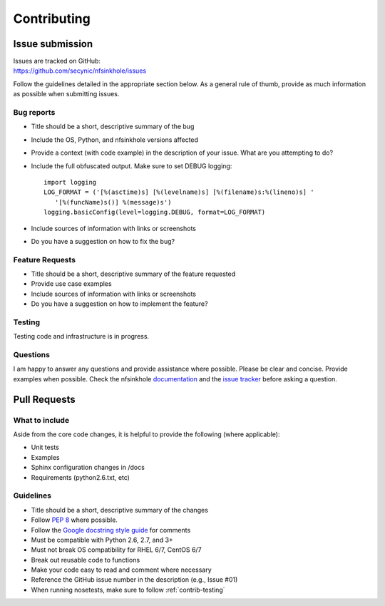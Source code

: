 ============
Contributing
============

****************
Issue submission
****************

| Issues are tracked on GitHub:
| https://github.com/secynic/nfsinkhole/issues


Follow the guidelines detailed in the appropriate section below. As a general
rule of thumb, provide as much information as possible when submitting issues.

Bug reports
===========

- Title should be a short, descriptive summary of the bug
- Include the OS, Python, and nfsinkhole versions affected
- Provide a context (with code example) in the description of your issue. What
  are you attempting to do?
- Include the full obfuscated output. Make sure to set DEBUG logging:
  ::

    import logging
    LOG_FORMAT = ('[%(asctime)s] [%(levelname)s] [%(filename)s:%(lineno)s] '
       '[%(funcName)s()] %(message)s')
    logging.basicConfig(level=logging.DEBUG, format=LOG_FORMAT)
- Include sources of information with links or screenshots
- Do you have a suggestion on how to fix the bug?

Feature Requests
================

- Title should be a short, descriptive summary of the feature requested
- Provide use case examples
- Include sources of information with links or screenshots
- Do you have a suggestion on how to implement the feature?

.. _contrib-testing:

Testing
=======

Testing code and infrastructure is in progress.

Questions
=========

I am happy to answer any questions and provide assistance where possible.
Please be clear and concise. Provide examples when possible. Check the
nfsinkhole `documentation <https://nfsinkhole.readthedocs.io/en/latest>`_ and the
`issue tracker <https://github.com/secynic/nfsinkhole/issues>`_ before asking a
question.

*************
Pull Requests
*************

What to include
===============

Aside from the core code changes, it is helpful to provide the following
(where applicable):

- Unit tests
- Examples
- Sphinx configuration changes in /docs
- Requirements (python2.6.txt, etc)

Guidelines
==========

- Title should be a short, descriptive summary of the changes
- Follow `PEP 8 <https://www.python.org/dev/peps/pep-0008/>`_ where possible.
- Follow the `Google docstring style guide
  <https://google.github.io/styleguide/pyguide.html#Comments>`_ for
  comments
- Must be compatible with Python 2.6, 2.7, and 3+
- Must not break OS compatibility for RHEL 6/7, CentOS 6/7
- Break out reusable code to functions
- Make your code easy to read and comment where necessary
- Reference the GitHub issue number in the description (e.g., Issue #01)
- When running nosetests, make sure to follow :ref:`contrib-testing`
